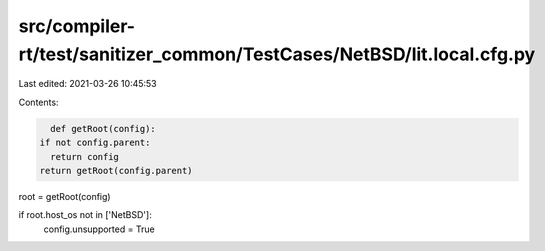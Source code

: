 src/compiler-rt/test/sanitizer_common/TestCases/NetBSD/lit.local.cfg.py
=======================================================================

Last edited: 2021-03-26 10:45:53

Contents:

.. code-block:: py

    def getRoot(config):
  if not config.parent:
    return config
  return getRoot(config.parent)

root = getRoot(config)

if root.host_os not in ['NetBSD']:
  config.unsupported = True


